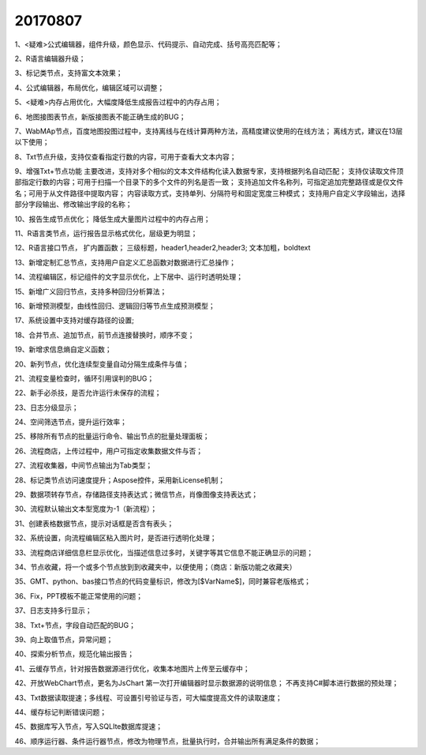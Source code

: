 ﻿.. _FA:

20170807
======================
1、<疑难>公式编辑器，组件升级，颜色显示、代码提示、自动完成、括号高亮匹配等；

2、R语言编辑器升级；

3、标记类节点，支持富文本效果；

4、公式编辑器，布局优化，编辑区域可以调整；

5、<疑难>内存占用优化，大幅度降低生成报告过程中的内存占用；

6、地图接图表节点，新版接图表不能正确生成的BUG；

7、WabMAp节点，百度地图投图过程中，支持离线与在线计算两种方法，高精度建议使用的在线方法；
离线方式，建议在13层以下使用；

8、Txt节点升级，支持仅查看指定行数的内容，可用于查看大文本内容；

9、增强Txt+节点功能
主要改进，支持对多个相似的文本文件结构化读入数据专家，支持根据列名自动匹配；
支持仅读取文件顶部指定行数的内容；可用于扫描一个目录下的多个文件的列名是否一致；
支持追加文件名称列，可指定追加完整路径或是仅文件名；可用于从文件路径中提取内容；
内容读取方式，支持单列、分隔符号和固定宽度三种模式；
支持用户自定义字段输出，选择部分字段输出、修改输出字段的名称；

10、报告生成节点优化；
降低生成大量图片过程中的内存占用；

11、R语言类节点，运行报告显示格式优化，层级更为明显；

12、R语言接口节点， 扩内置函数；
三级标题，header1,header2,header3; 
文本加粗，boldtext

13、新增定制汇总节点，支持用户自定义汇总函数对数据进行汇总操作；

14、流程编辑区，标记组件的文字显示优化，上下居中、运行时透明处理；

15、新增广义回归节点，支持多种回归分析算法；

16、新增预测模型，由线性回归、逻辑回归等节点生成预测模型；

17、系统设置中支持对缓存路径的设置;

18、合并节点、追加节点，前节点连接替换时，顺序不变；

19、新增求信息熵自定义函数；

20、新列节点，优化连续型变量自动分隔生成条件与值；

21、流程变量检查时，循环引用误判的BUG；

22、新手必杀技，是否允许运行未保存的流程；

23、日志分级显示；

24、空间筛选节点，提升运行效率；

25、移除所有节点的批量运行命令、输出节点的批量处理面板；

26、流程商店，上传过程中，用户可指定收集数据文件与否；

27、流程收集器，中间节点输出为Tab类型；

28、标记类节点访问速度提升；Aspose控件，采用新License机制；

29、数据项转存节点，存储路径支持表达式；微信节点，肖像图像支持表达式；

30、流程默认输出文本型宽度为-1（新流程）；

31、创建表格数据节点，提示对话框是否含有表头；

32、系统设置，向流程编辑区粘入图片时，是否进行透明化处理；

33、流程商店详细信息栏显示优化，当描述信息过多时，关键字等其它信息不能正确显示的问题；

34、节点收藏，将一个或多个节点放到到收藏夹中，以便使用；（商店：新版功能之收藏夹）

35、GMT、python、bas接口节点的代码变量标识，修改为[$VarName$]，同时兼容老版格式；

36、Fix，PPT模板不能正常使用的问题；

37、日志支持多行显示；

38、Txt+节点，字段自动匹配的BUG；

39、向上取值节点，异常问题；

40、探索分析节点，规范化输出报告；

41、云缓存节点，针对报告数据源进行优化，收集本地图片上传至云缓存中；

42、开放WebChart节点，更名为JsChart
第一次打开编辑器时显示数据源的说明信息；
不再支持C#脚本进行数据的预处理；

43、Txt数据读取提速；多线程、可设置引号验证与否，可大幅度提高文件的读取速度；

44、缓存标记判断错误问题；

45、数据库写入节点，写入SQLIte数据库提速；

46、顺序运行器、条件运行器节点，修改为物理节点，批量执行时，合并输出所有满足条件的数据；